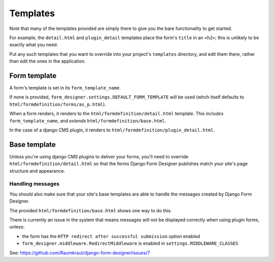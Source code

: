 #########
Templates
#########

Note that many of the templates provided are simply there to give you the bare
functionality to get started. 

For example, the ``detail.html`` and ``plugin_detail`` templates place the
form's ``title`` in an ``<h2>``; this is unlikely to be exactly what you need.

Put any such templates that you want to override into your project's
``templates`` directory, and edit them there, rather than edit the ones in the
application.


Form template
=============

A form's template is set in its ``form_template_name``.

If none is provided, ``form_designer.settings.DEFAULT_FORM_TEMPLATE`` will be
used (whch itself defaults to ``html/formdefinition/forms/as_p.html``).

When a form renders, it renders to the ``html/formdefinition/detail.html``
template. This *includes* ``form_template_name``, and *extends*
``html/formdefinition/base.html``.

In the case of a django CMS plugin, it renders to
``html/formdefinition/plugin_detail.html``.

Base template
=============

Unless you're using django CMS plugins to deliver your forms, you'll need to
override ``html/formdefinition/detail.html`` so that the forms Django Form
Designer publishes match your site's page structure and appearance.

Handling messages
-----------------

You should also make sure that your site's base templates are able to handle
the messages created by Django Form Designer.

The provided ``html/formdefinition/base.html`` shows one way to do this. 

There is currently an issue in the system that means messages will not be displayed correctly when using plugin forms, unless:

* the form has the ``HTTP redirect after successful submission`` option
  enabled
* ``form_designer.middleware.RedirectMiddleware`` is enabled in
  ``settings.MIDDLEWARE_CLASSES``
  
See: https://github.com/Raumkraut/django-form-designer/issues/7